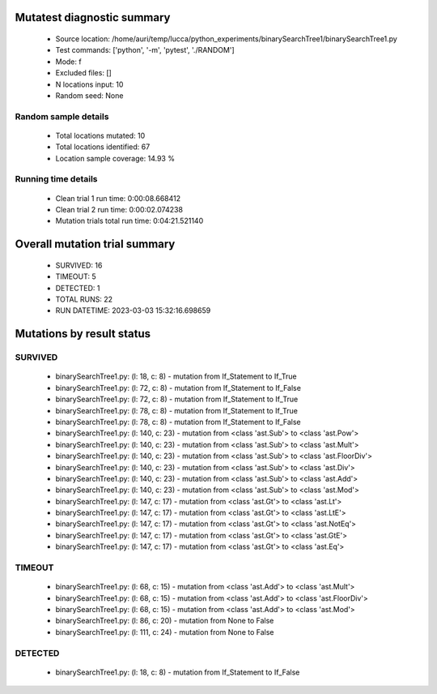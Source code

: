 Mutatest diagnostic summary
===========================
 - Source location: /home/auri/temp/lucca/python_experiments/binarySearchTree1/binarySearchTree1.py
 - Test commands: ['python', '-m', 'pytest', './RANDOM']
 - Mode: f
 - Excluded files: []
 - N locations input: 10
 - Random seed: None

Random sample details
---------------------
 - Total locations mutated: 10
 - Total locations identified: 67
 - Location sample coverage: 14.93 %


Running time details
--------------------
 - Clean trial 1 run time: 0:00:08.668412
 - Clean trial 2 run time: 0:00:02.074238
 - Mutation trials total run time: 0:04:21.521140

Overall mutation trial summary
==============================
 - SURVIVED: 16
 - TIMEOUT: 5
 - DETECTED: 1
 - TOTAL RUNS: 22
 - RUN DATETIME: 2023-03-03 15:32:16.698659


Mutations by result status
==========================


SURVIVED
--------
 - binarySearchTree1.py: (l: 18, c: 8) - mutation from If_Statement to If_True
 - binarySearchTree1.py: (l: 72, c: 8) - mutation from If_Statement to If_False
 - binarySearchTree1.py: (l: 72, c: 8) - mutation from If_Statement to If_True
 - binarySearchTree1.py: (l: 78, c: 8) - mutation from If_Statement to If_True
 - binarySearchTree1.py: (l: 78, c: 8) - mutation from If_Statement to If_False
 - binarySearchTree1.py: (l: 140, c: 23) - mutation from <class 'ast.Sub'> to <class 'ast.Pow'>
 - binarySearchTree1.py: (l: 140, c: 23) - mutation from <class 'ast.Sub'> to <class 'ast.Mult'>
 - binarySearchTree1.py: (l: 140, c: 23) - mutation from <class 'ast.Sub'> to <class 'ast.FloorDiv'>
 - binarySearchTree1.py: (l: 140, c: 23) - mutation from <class 'ast.Sub'> to <class 'ast.Div'>
 - binarySearchTree1.py: (l: 140, c: 23) - mutation from <class 'ast.Sub'> to <class 'ast.Add'>
 - binarySearchTree1.py: (l: 140, c: 23) - mutation from <class 'ast.Sub'> to <class 'ast.Mod'>
 - binarySearchTree1.py: (l: 147, c: 17) - mutation from <class 'ast.Gt'> to <class 'ast.Lt'>
 - binarySearchTree1.py: (l: 147, c: 17) - mutation from <class 'ast.Gt'> to <class 'ast.LtE'>
 - binarySearchTree1.py: (l: 147, c: 17) - mutation from <class 'ast.Gt'> to <class 'ast.NotEq'>
 - binarySearchTree1.py: (l: 147, c: 17) - mutation from <class 'ast.Gt'> to <class 'ast.GtE'>
 - binarySearchTree1.py: (l: 147, c: 17) - mutation from <class 'ast.Gt'> to <class 'ast.Eq'>


TIMEOUT
-------
 - binarySearchTree1.py: (l: 68, c: 15) - mutation from <class 'ast.Add'> to <class 'ast.Mult'>
 - binarySearchTree1.py: (l: 68, c: 15) - mutation from <class 'ast.Add'> to <class 'ast.FloorDiv'>
 - binarySearchTree1.py: (l: 68, c: 15) - mutation from <class 'ast.Add'> to <class 'ast.Mod'>
 - binarySearchTree1.py: (l: 86, c: 20) - mutation from None to False
 - binarySearchTree1.py: (l: 111, c: 24) - mutation from None to False


DETECTED
--------
 - binarySearchTree1.py: (l: 18, c: 8) - mutation from If_Statement to If_False